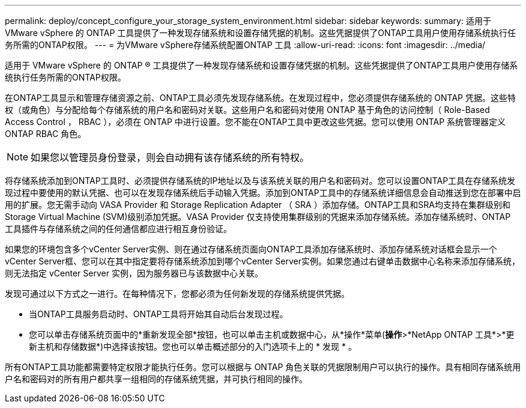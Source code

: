 ---
permalink: deploy/concept_configure_your_storage_system_environment.html 
sidebar: sidebar 
keywords:  
summary: 适用于 VMware vSphere 的 ONTAP 工具提供了一种发现存储系统和设置存储凭据的机制。这些凭据提供了ONTAP工具用户使用存储系统执行任务所需的ONTAP权限。 
---
= 为VMware vSphere存储系统配置ONTAP 工具
:allow-uri-read: 
:icons: font
:imagesdir: ../media/


[role="lead"]
适用于 VMware vSphere 的 ONTAP ® 工具提供了一种发现存储系统和设置存储凭据的机制。这些凭据提供了ONTAP工具用户使用存储系统执行任务所需的ONTAP权限。

在ONTAP工具显示和管理存储资源之前、ONTAP工具必须先发现存储系统。在发现过程中，您必须提供存储系统的 ONTAP 凭据。这些特权（或角色）与分配给每个存储系统的用户名和密码对关联。这些用户名和密码对使用 ONTAP 基于角色的访问控制（ Role-Based Access Control ， RBAC ），必须在 ONTAP 中进行设置。您不能在ONTAP工具中更改这些凭据。您可以使用 ONTAP 系统管理器定义 ONTAP RBAC 角色。


NOTE: 如果您以管理员身份登录，则会自动拥有该存储系统的所有特权。

将存储系统添加到ONTAP工具时、必须提供存储系统的IP地址以及与该系统关联的用户名和密码对。您可以设置ONTAP工具在存储系统发现过程中要使用的默认凭据、也可以在发现存储系统后手动输入凭据。添加到ONTAP工具中的存储系统详细信息会自动推送到您在部署中启用的扩展。您无需手动向 VASA Provider 和 Storage Replication Adapter （ SRA ）添加存储。ONTAP工具和SRA均支持在集群级别和Storage Virtual Machine (SVM)级别添加凭据。VASA Provider 仅支持使用集群级别的凭据来添加存储系统。添加存储系统时、ONTAP 工具插件与存储系统之间的任何通信都应进行相互身份验证。

如果您的环境包含多个vCenter Server实例、则在通过存储系统页面向ONTAP工具添加存储系统时、添加存储系统对话框会显示一个vCenter Server框、您可以在其中指定要将存储系统添加到哪个vCenter Server实例。如果您通过右键单击数据中心名称来添加存储系统，则无法指定 vCenter Server 实例，因为服务器已与该数据中心关联。

发现可通过以下方式之一进行。在每种情况下，您都必须为任何新发现的存储系统提供凭据。

* 当ONTAP工具服务启动时、ONTAP工具将开始其自动后台发现过程。
* 您可以单击存储系统页面中的*重新发现全部*按钮，也可以单击主机或数据中心，从*操作*菜单(*操作*>*NetApp ONTAP 工具*>*更新主机和存储数据*)中选择该按钮。您也可以单击概述部分的入门选项卡上的 * 发现 * 。


所有ONTAP工具功能都需要特定权限才能执行任务。您可以根据与 ONTAP 角色关联的凭据限制用户可以执行的操作。具有相同存储系统用户名和密码对的所有用户都共享一组相同的存储系统凭据，并可执行相同的操作。
